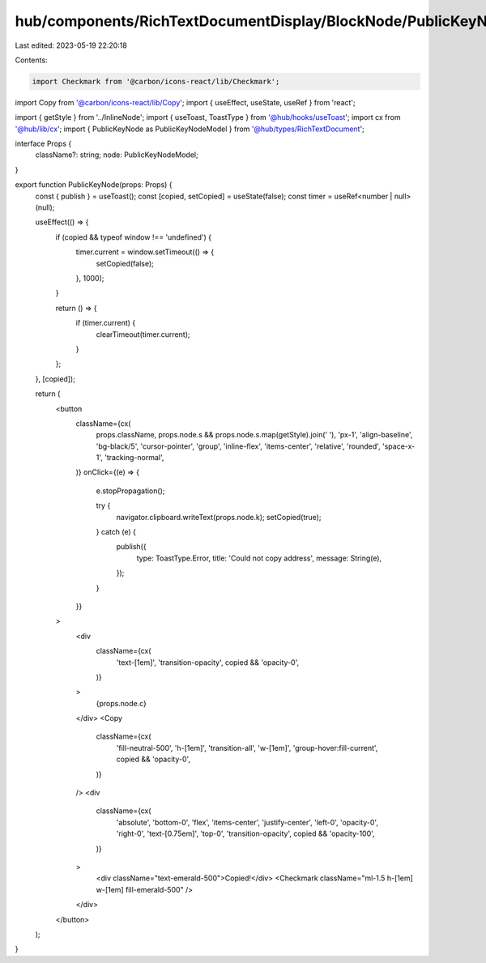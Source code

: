 hub/components/RichTextDocumentDisplay/BlockNode/PublicKeyNode/index.tsx
========================================================================

Last edited: 2023-05-19 22:20:18

Contents:

.. code-block:: tsx

    import Checkmark from '@carbon/icons-react/lib/Checkmark';
import Copy from '@carbon/icons-react/lib/Copy';
import { useEffect, useState, useRef } from 'react';

import { getStyle } from '../InlineNode';
import { useToast, ToastType } from '@hub/hooks/useToast';
import cx from '@hub/lib/cx';
import { PublicKeyNode as PublicKeyNodeModel } from '@hub/types/RichTextDocument';

interface Props {
  className?: string;
  node: PublicKeyNodeModel;
}

export function PublicKeyNode(props: Props) {
  const { publish } = useToast();
  const [copied, setCopied] = useState(false);
  const timer = useRef<number | null>(null);

  useEffect(() => {
    if (copied && typeof window !== 'undefined') {
      timer.current = window.setTimeout(() => {
        setCopied(false);
      }, 1000);
    }

    return () => {
      if (timer.current) {
        clearTimeout(timer.current);
      }
    };
  }, [copied]);

  return (
    <button
      className={cx(
        props.className,
        props.node.s && props.node.s.map(getStyle).join(' '),
        'px-1',
        'align-baseline',
        'bg-black/5',
        'cursor-pointer',
        'group',
        'inline-flex',
        'items-center',
        'relative',
        'rounded',
        'space-x-1',
        'tracking-normal',
      )}
      onClick={(e) => {
        e.stopPropagation();

        try {
          navigator.clipboard.writeText(props.node.k);
          setCopied(true);
        } catch (e) {
          publish({
            type: ToastType.Error,
            title: 'Could not copy address',
            message: String(e),
          });
        }
      }}
    >
      <div
        className={cx(
          'text-[1em]',
          'transition-opacity',
          copied && 'opacity-0',
        )}
      >
        {props.node.c}
      </div>
      <Copy
        className={cx(
          'fill-neutral-500',
          'h-[1em]',
          'transition-all',
          'w-[1em]',
          'group-hover:fill-current',
          copied && 'opacity-0',
        )}
      />
      <div
        className={cx(
          'absolute',
          'bottom-0',
          'flex',
          'items-center',
          'justify-center',
          'left-0',
          'opacity-0',
          'right-0',
          'text-[0.75em]',
          'top-0',
          'transition-opacity',
          copied && 'opacity-100',
        )}
      >
        <div className="text-emerald-500">Copied!</div>
        <Checkmark className="ml-1.5 h-[1em] w-[1em] fill-emerald-500" />
      </div>
    </button>
  );
}


